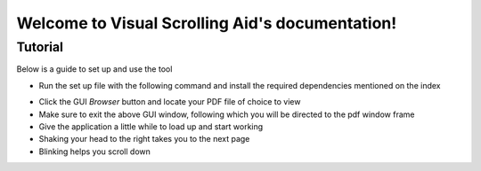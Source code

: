 Welcome to Visual Scrolling Aid's documentation!
================================================

Tutorial
--------

Below is a guide to set up and use the tool

* Run the set up file with the following command and install the required dependencies mentioned on the index
.. code-block:: python
    :linenos:

    python setup.py
..
* Click the GUI *Browser* button and locate your PDF file of choice to view
* Make sure to exit the above GUI window, following which you will be directed to the pdf window frame
* Give the application a little while to load up and start working
* Shaking your head to the right takes you to the next page
* Blinking helps you scroll down 
